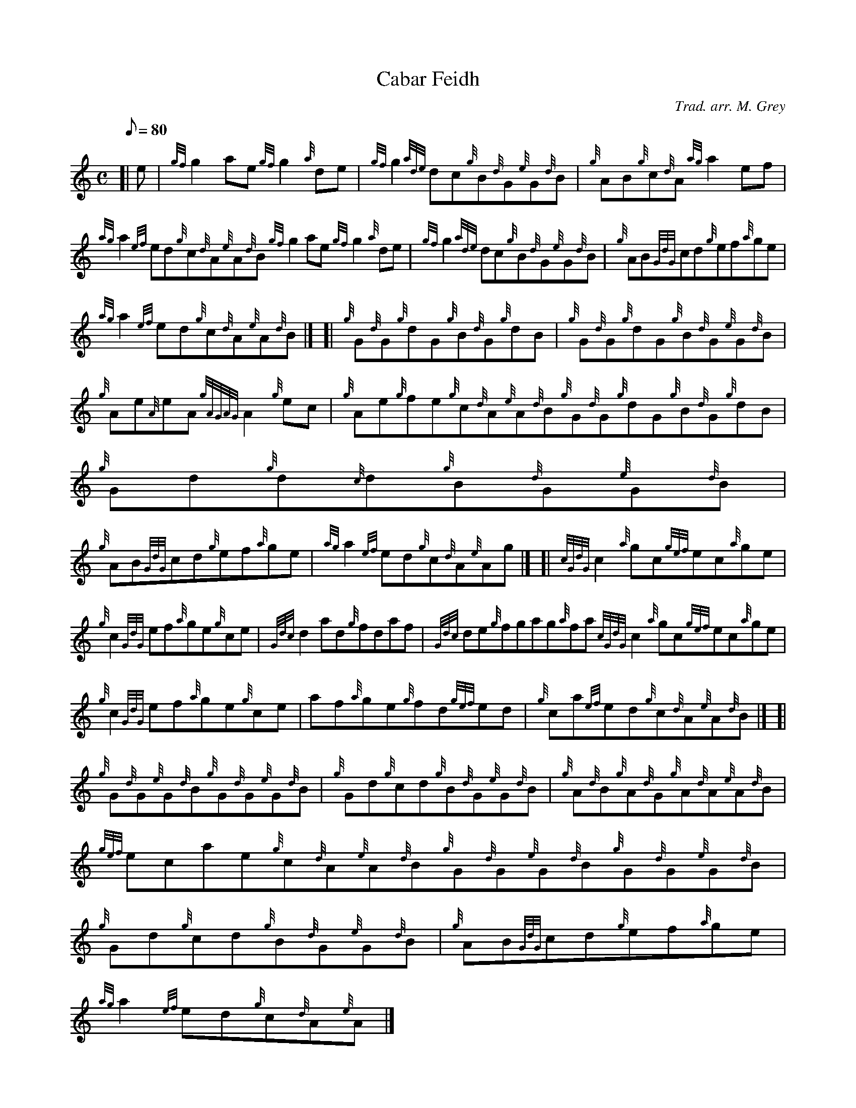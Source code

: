 X: 1
T:Cabar Feidh
M:C
L:1/8
Q:80
C:Trad. arr. M. Grey
S:Reel
K:HP
[| e|
{gf}g2ae{gf}g2{a}de|
{gf}g2{ade}dc{g}B{d}G{e}G{d}B|
{g}AB{g}c{d}A{ag}a2ef|  !
{ag}a2{ef}ed{g}c{d}A{e}A{d}B{gf}g2ae{gf}g2{a}de|
{gf}g2{ade}dc{g}B{d}G{e}G{d}B|
{g}AB{GdG}cd{g}ef{a}ge|  !
{ag}a2{ef}ed{g}c{d}A{e}A{d}B|] [|
{g}G{d}G{g}dG{g}B{d}G{g}dB|
{g}G{d}G{g}dG{g}B{d}G{e}G{d}B|  !
{g}Ae{A}eA{gAGAG}A2{g}ec|
{g}Ae{g}fe{g}c{d}A{e}A{d}B{g}G{d}G{g}dG{g}B{d}G{g}dB|
{g}Gd{g}d{c}d{g}B{d}G{e}G{d}B|  !
{g}AB{GdG}cd{g}ef{a}ge|
{ag}a2{ef}ed{g}c{d}A{e}Ag|] [|
{cGdG}c2{a}gc{gef}ec{a}ge|  !
{g}c2{GdG}ef{a}ge{g}ce|
{Gdc}d2ad{g}fdaf|
{Gdc}de{g}fgag{a}fa{cGdG}c2{a}gc{gef}ec{a}ge|  !
{g}c2{GdG}ef{a}ge{g}ce|
af{a}ge{g}fd{gef}ed|
{g}ca{ef}ed{g}c{d}A{e}A{d}B|] [|  !
{g}G{d}G{e}G{d}B{g}G{d}G{e}G{d}B|
{g}Gd{g}cd{g}B{d}G{e}G{d}B|
{g}A{d}B{g}A{d}G{g}A{d}A{e}A{d}B|  !
{gef}ecae{g}c{d}A{e}A{d}B{g}G{d}G{e}G{d}B{g}G{d}G{e}G{d}B|
{g}Gd{g}cd{g}B{d}G{e}G{d}B|
{g}AB{GdG}cd{g}ef{a}ge|  !
{ag}a2{ef}ed{g}c{d}A{e}A|]
